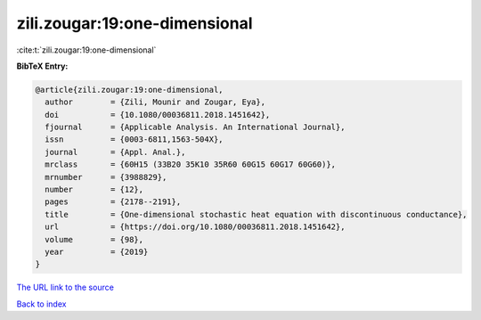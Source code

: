 zili.zougar:19:one-dimensional
==============================

:cite:t:`zili.zougar:19:one-dimensional`

**BibTeX Entry:**

.. code-block:: bibtex

   @article{zili.zougar:19:one-dimensional,
     author        = {Zili, Mounir and Zougar, Eya},
     doi           = {10.1080/00036811.2018.1451642},
     fjournal      = {Applicable Analysis. An International Journal},
     issn          = {0003-6811,1563-504X},
     journal       = {Appl. Anal.},
     mrclass       = {60H15 (33B20 35K10 35R60 60G15 60G17 60G60)},
     mrnumber      = {3988829},
     number        = {12},
     pages         = {2178--2191},
     title         = {One-dimensional stochastic heat equation with discontinuous conductance},
     url           = {https://doi.org/10.1080/00036811.2018.1451642},
     volume        = {98},
     year          = {2019}
   }

`The URL link to the source <https://doi.org/10.1080/00036811.2018.1451642>`__


`Back to index <../By-Cite-Keys.html>`__
